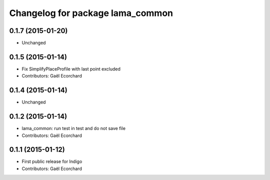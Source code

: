 ^^^^^^^^^^^^^^^^^^^^^^^^^^^^^^^^^
Changelog for package lama_common
^^^^^^^^^^^^^^^^^^^^^^^^^^^^^^^^^

0.1.7 (2015-01-20)
------------------
* Unchanged

0.1.5 (2015-01-14)
------------------
* Fix SimplifyPlaceProfile with last point excluded
* Contributors: Gaël Ecorchard

0.1.4 (2015-01-14)
------------------
* Unchanged

0.1.2 (2015-01-14)
------------------
* lama_common: run test in test and do not save file
* Contributors: Gaël Ecorchard

0.1.1 (2015-01-12)
------------------
* First public release for Indigo
* Contributors: Gaël Ecorchard
